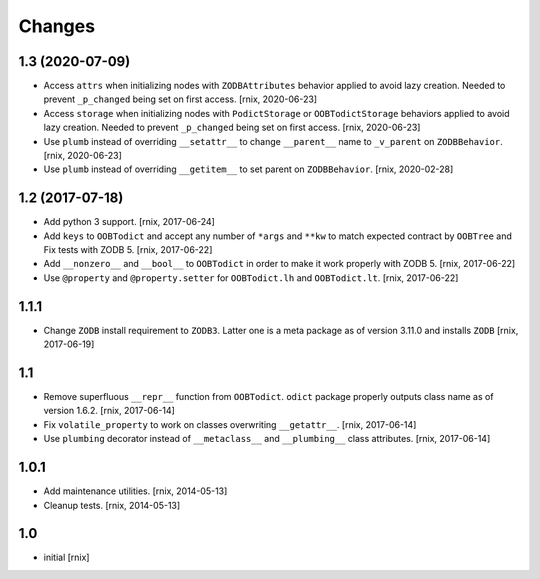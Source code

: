 Changes
=======

1.3 (2020-07-09)
----------------

- Access ``attrs`` when initializing nodes with ``ZODBAttributes`` behavior
  applied to avoid lazy creation. Needed to prevent ``_p_changed`` being set on
  first access.
  [rnix, 2020-06-23]

- Access ``storage`` when initializing nodes with ``PodictStorage`` or
  ``OOBTodictStorage`` behaviors applied to avoid lazy creation. Needed
  to prevent ``_p_changed`` being set on first access.
  [rnix, 2020-06-23]

- Use ``plumb`` instead of overriding ``__setattr__`` to change ``__parent__``
  name to ``_v_parent`` on ``ZODBBehavior``.
  [rnix, 2020-06-23]

- Use ``plumb`` instead of overriding ``__getitem__`` to set parent on
  ``ZODBBehavior``.
  [rnix, 2020-02-28]


1.2 (2017-07-18)
----------------

- Add python 3 support.
  [rnix, 2017-06-24]

- Add ``keys`` to ``OOBTodict`` and accept any number of ``*args`` and ``**kw``
  to match expected contract by ``OOBTree`` and Fix tests with ZODB 5.
  [rnix, 2017-06-22]

- Add ``__nonzero__`` and ``__bool__`` to ``OOBTodict`` in order to make it
  work properly with ZODB 5.
  [rnix, 2017-06-22]

- Use ``@property`` and ``@property.setter`` for ``OOBTodict.lh`` and
  ``OOBTodict.lt``.
  [rnix, 2017-06-22]


1.1.1
-----

- Change ``ZODB`` install requirement to ``ZODB3``. Latter one is a meta
  package as of version 3.11.0 and installs ``ZODB``
  [rnix, 2017-06-19]


1.1
---

- Remove superfluous ``__repr__`` function from ``OOBTodict``. ``odict``
  package properly outputs class name as of version 1.6.2.
  [rnix, 2017-06-14]

- Fix ``volatile_property`` to work on classes overwriting ``__getattr__``.
  [rnix, 2017-06-14]

- Use ``plumbing`` decorator instead of ``__metaclass__`` and ``__plumbing__``
  class attributes.
  [rnix, 2017-06-14]


1.0.1
-----

- Add maintenance utilities.
  [rnix, 2014-05-13]

- Cleanup tests.
  [rnix, 2014-05-13]


1.0
---

- initial
  [rnix]
